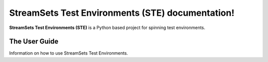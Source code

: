 StreamSets Test Environments (STE) documentation!
==================================================

**StreamSets Test Environments (STE)** is a Python based project for spinning test environments.

The User Guide
--------------

Information on how to use StreamSets Test Environments.
